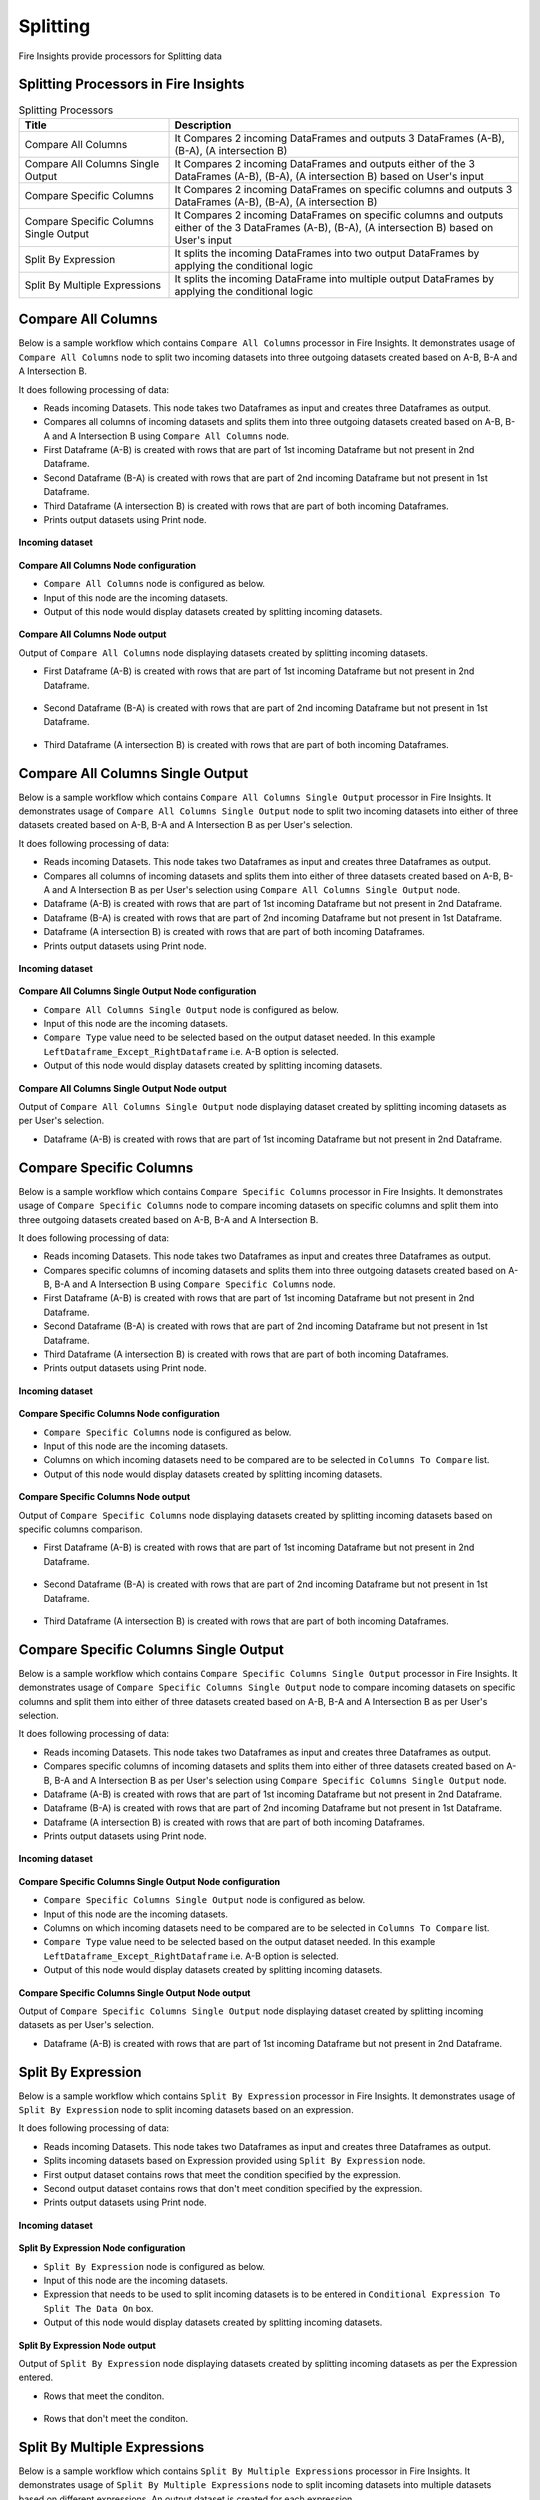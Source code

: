Splitting
==========

Fire Insights provide processors for Splitting data


Splitting Processors in Fire Insights
----------------------------------------


.. list-table:: Splitting Processors
   :widths: 30 70
   :header-rows: 1

   * - Title
     - Description
   * - Compare All Columns
     - It Compares 2 incoming DataFrames and outputs 3 DataFrames (A-B), (B-A), (A intersection B)
   * - Compare All Columns Single Output
     - It Compares 2 incoming DataFrames and outputs either of the 3 DataFrames (A-B), (B-A), (A intersection B) based on User's input
   * - Compare Specific Columns
     - It Compares 2 incoming DataFrames on specific columns and outputs 3 DataFrames (A-B), (B-A), (A intersection B)
   * - Compare Specific Columns Single Output
     - It Compares 2 incoming DataFrames on specific columns and outputs either of the 3 DataFrames (A-B), (B-A), (A intersection B) based on User's input
   * - Split By Expression
     - It splits the incoming DataFrames into two output DataFrames by applying the conditional logic
   * - Split By Multiple Expressions
     - It splits the incoming DataFrame into multiple output DataFrames by applying the conditional logic
 
 
Compare All Columns
----------------------------------------

Below is a sample workflow which contains ``Compare All Columns`` processor in Fire Insights. It demonstrates usage of ``Compare All Columns`` node to split two incoming datasets into three outgoing datasets created based on A-B, B-A and A Intersection B.

It does following processing of data:

*	Reads incoming Datasets. This node takes two Dataframes as input and creates three Dataframes as output.
*	Compares all columns of incoming datasets and splits them into three outgoing datasets created based on A-B, B-A and A Intersection B using ``Compare All Columns`` node.
*	First Dataframe (A-B) is created with rows that are part of 1st incoming Dataframe but not present in 2nd Dataframe.
*	Second Dataframe (B-A) is created with rows that are part of 2nd incoming Dataframe but not present in 1st Dataframe.
*	Third Dataframe (A intersection B) is created with rows that are part of both incoming Dataframes.
*	Prints output datasets using Print node.

.. figure:: ../../_assets/user-guide/data-preparation/splitting/compareallcols-workflow.png
   :alt: splitting_userguide
   :width: 90%
   
**Incoming dataset**

.. figure:: ../../_assets/user-guide/data-preparation/splitting/compareallcols-incoming-dataset1.png
   :alt: splitting_userguide
   :width: 90%
   
.. figure:: ../../_assets/user-guide/data-preparation/splitting/compareallcols-incoming-dataset2.png
   :alt: splitting_userguide
   :width: 90%

**Compare All Columns Node configuration**

*	``Compare All Columns`` node is configured as below.
*	Input of this node are the incoming datasets.
*	Output of this node would display datasets created by splitting incoming datasets.

.. figure:: ../../_assets/user-guide/data-preparation/splitting/compareallcols-config.png
   :alt: splitting_userguide
   :width: 90%
   
**Compare All Columns Node output**

Output of ``Compare All Columns`` node displaying datasets created by splitting incoming datasets.

*	First Dataframe (A-B) is created with rows that are part of 1st incoming Dataframe but not present in 2nd Dataframe.

.. figure:: ../../_assets/user-guide/data-preparation/splitting/compareallcols-printnode-output1.png
   :alt: splitting_userguide
   :width: 90%       	    
   
*	Second Dataframe (B-A) is created with rows that are part of 2nd incoming Dataframe but not present in 1st Dataframe.
   
.. figure:: ../../_assets/user-guide/data-preparation/splitting/compareallcols-printnode-output2.png
   :alt: splitting_userguide
   :width: 90%       	    
   
*	Third Dataframe (A intersection B) is created with rows that are part of both incoming Dataframes.
   
.. figure:: ../../_assets/user-guide/data-preparation/splitting/compareallcols-printnode-output3.png
   :alt: splitting_userguide
   :width: 90%       	    
   
Compare All Columns Single Output
----------------------------------------

Below is a sample workflow which contains ``Compare All Columns Single Output`` processor in Fire Insights. It demonstrates usage of ``Compare All Columns Single Output`` node to split two incoming datasets into either of three datasets created based on A-B, B-A and A Intersection B as per User's selection.

It does following processing of data:

*	Reads incoming Datasets. This node takes two Dataframes as input and creates three Dataframes as output.
*	Compares all columns of incoming datasets and splits them into either of three datasets created based on A-B, B-A and A Intersection B as per User's selection using ``Compare All Columns Single Output`` node.
*	Dataframe (A-B) is created with rows that are part of 1st incoming Dataframe but not present in 2nd Dataframe.
*	Dataframe (B-A) is created with rows that are part of 2nd incoming Dataframe but not present in 1st Dataframe.
*	Dataframe (A intersection B) is created with rows that are part of both incoming Dataframes.
*	Prints output datasets using Print node.

.. figure:: ../../_assets/user-guide/data-preparation/splitting/compareallcolsop-workflow.png
   :alt: splitting_userguide
   :width: 90%
   
**Incoming dataset**

.. figure:: ../../_assets/user-guide/data-preparation/splitting/compareallcolsop-incoming-dataset1.png
   :alt: splitting_userguide
   :width: 90%
   
.. figure:: ../../_assets/user-guide/data-preparation/splitting/compareallcolsop-incoming-dataset2.png
   :alt: splitting_userguide
   :width: 90%

**Compare All Columns Single Output Node configuration**

*	``Compare All Columns Single Output`` node is configured as below.
*	Input of this node are the incoming datasets.
*	``Compare Type`` value need to be selected based on the output dataset needed. In this example ``LeftDataframe_Except_RightDataframe`` i.e. A-B option is selected.
*	Output of this node would display datasets created by splitting incoming datasets.

.. figure:: ../../_assets/user-guide/data-preparation/splitting/compareallcolsop-config.png
   :alt: splitting_userguide
   :width: 90%
   
**Compare All Columns Single Output Node output**

Output of ``Compare All Columns Single Output`` node displaying dataset created by splitting incoming datasets as per User's selection.

*	Dataframe (A-B) is created with rows that are part of 1st incoming Dataframe but not present in 2nd Dataframe.

.. figure:: ../../_assets/user-guide/data-preparation/splitting/compareallcolsop-printnode-output1.png
   :alt: splitting_userguide
   :width: 90%       	    
   
Compare Specific Columns
----------------------------------------

Below is a sample workflow which contains ``Compare Specific Columns`` processor in Fire Insights. It demonstrates usage of ``Compare Specific Columns`` node to compare incoming datasets on specific columns and split them into three outgoing datasets created based on A-B, B-A and A Intersection B.

It does following processing of data:

*	Reads incoming Datasets. This node takes two Dataframes as input and creates three Dataframes as output.
*	Compares specific columns of incoming datasets and splits them into three outgoing datasets created based on A-B, B-A and A Intersection B using ``Compare Specific Columns`` node.
*	First Dataframe (A-B) is created with rows that are part of 1st incoming Dataframe but not present in 2nd Dataframe.
*	Second Dataframe (B-A) is created with rows that are part of 2nd incoming Dataframe but not present in 1st Dataframe.
*	Third Dataframe (A intersection B) is created with rows that are part of both incoming Dataframes.
*	Prints output datasets using Print node.

.. figure:: ../../_assets/user-guide/data-preparation/splitting/comparespecols-workflow.png
   :alt: splitting_userguide
   :width: 90%
   
**Incoming dataset**

.. figure:: ../../_assets/user-guide/data-preparation/splitting/comparespecols-incoming-dataset1.png
   :alt: splitting_userguide
   :width: 90%
   
.. figure:: ../../_assets/user-guide/data-preparation/splitting/comparespecols-incoming-dataset2.png
   :alt: splitting_userguide
   :width: 90%

**Compare Specific Columns Node configuration**

*	``Compare Specific Columns`` node is configured as below.
*	Input of this node are the incoming datasets.
*	Columns on which incoming datasets need to be compared are to be selected in ``Columns To Compare`` list.
*	Output of this node would display datasets created by splitting incoming datasets.

.. figure:: ../../_assets/user-guide/data-preparation/splitting/comparespecols-config.png
   :alt: splitting_userguide
   :width: 90%
   
**Compare Specific Columns Node output**

Output of ``Compare Specific Columns`` node displaying datasets created by splitting incoming datasets based on specific columns comparison.

*	First Dataframe (A-B) is created with rows that are part of 1st incoming Dataframe but not present in 2nd Dataframe.

.. figure:: ../../_assets/user-guide/data-preparation/splitting/comparespecols-printnode-output1.png
   :alt: splitting_userguide
   :width: 90%       	    
   
*	Second Dataframe (B-A) is created with rows that are part of 2nd incoming Dataframe but not present in 1st Dataframe.
   
.. figure:: ../../_assets/user-guide/data-preparation/splitting/comparespecols-printnode-output2.png
   :alt: splitting_userguide
   :width: 90%       	    
   
*	Third Dataframe (A intersection B) is created with rows that are part of both incoming Dataframes.
   
.. figure:: ../../_assets/user-guide/data-preparation/splitting/comparespecols-printnode-output3.png
   :alt: splitting_userguide
   :width: 90%       	    
   
Compare Specific Columns Single Output
----------------------------------------

Below is a sample workflow which contains ``Compare Specific Columns Single Output`` processor in Fire Insights. It demonstrates usage of ``Compare Specific Columns Single Output`` node to compare incoming datasets on specific columns and split them into either of three datasets created based on A-B, B-A and A Intersection B as per User's selection.

It does following processing of data:

*	Reads incoming Datasets. This node takes two Dataframes as input and creates three Dataframes as output.
*	Compares specific columns of incoming datasets and splits them into either of three datasets created based on A-B, B-A and A Intersection B as per User's selection using ``Compare Specific Columns Single Output`` node.
*	Dataframe (A-B) is created with rows that are part of 1st incoming Dataframe but not present in 2nd Dataframe.
*	Dataframe (B-A) is created with rows that are part of 2nd incoming Dataframe but not present in 1st Dataframe.
*	Dataframe (A intersection B) is created with rows that are part of both incoming Dataframes.
*	Prints output datasets using Print node.

.. figure:: ../../_assets/user-guide/data-preparation/splitting/comparespecolsop-workflow.png
   :alt: splitting_userguide
   :width: 90%
   
**Incoming dataset**

.. figure:: ../../_assets/user-guide/data-preparation/splitting/comparespecolsop-incoming-dataset1.png
   :alt: splitting_userguide
   :width: 90%
   
.. figure:: ../../_assets/user-guide/data-preparation/splitting/comparespecolsop-incoming-dataset2.png
   :alt: splitting_userguide
   :width: 90%

**Compare Specific Columns Single Output Node configuration**

*	``Compare Specific Columns Single Output`` node is configured as below.
*	Input of this node are the incoming datasets.
*	Columns on which incoming datasets need to be compared are to be selected in ``Columns To Compare`` list.
*	``Compare Type`` value need to be selected based on the output dataset needed. In this example ``LeftDataframe_Except_RightDataframe`` i.e. A-B option is selected.
*	Output of this node would display datasets created by splitting incoming datasets.

.. figure:: ../../_assets/user-guide/data-preparation/splitting/comparespecolsop-config.png
   :alt: splitting_userguide
   :width: 90%
   
**Compare Specific Columns Single Output Node output**

Output of ``Compare Specific Columns Single Output`` node displaying dataset created by splitting incoming datasets as per User's selection.

*	Dataframe (A-B) is created with rows that are part of 1st incoming Dataframe but not present in 2nd Dataframe.

.. figure:: ../../_assets/user-guide/data-preparation/splitting/comparespecolsop-printnode-output1.png
   :alt: splitting_userguide
   :width: 90%       	    
   
Split By Expression
----------------------------------------

Below is a sample workflow which contains ``Split By Expression`` processor in Fire Insights. It demonstrates usage of ``Split By Expression`` node to split incoming datasets based on an expression.

It does following processing of data:

*	Reads incoming Datasets. This node takes two Dataframes as input and creates three Dataframes as output.
*	Splits incoming datasets based on Expression provided using ``Split By Expression`` node. 
*	First output dataset contains rows that meet the condition specified by the expression.
*	Second output dataset contains rows that don't meet condition specified by the expression.
*	Prints output datasets using Print node.

.. figure:: ../../_assets/user-guide/data-preparation/splitting/splitbyexp-workflow.png
   :alt: splitting_userguide
   :width: 90%
   
**Incoming dataset**

.. figure:: ../../_assets/user-guide/data-preparation/splitting/splitbyexp-incoming-dataset1.png
   :alt: splitting_userguide
   :width: 90%
   
.. figure:: ../../_assets/user-guide/data-preparation/splitting/splitbyexp-incoming-dataset2.png
   :alt: splitting_userguide
   :width: 90%

**Split By Expression Node configuration**

*	``Split By Expression`` node is configured as below.
*	Input of this node are the incoming datasets.
*	Expression that needs to be used to split incoming datasets is to be entered in ``Conditional Expression To Split The Data On`` box.
*	Output of this node would display datasets created by splitting incoming datasets.

.. figure:: ../../_assets/user-guide/data-preparation/splitting/splitbyexp-config.png
   :alt: splitting_userguide
   :width: 90%
   
**Split By Expression Node output**

Output of ``Split By Expression`` node displaying datasets created by splitting incoming datasets as per the Expression entered.

*	Rows that meet the conditon.

.. figure:: ../../_assets/user-guide/data-preparation/splitting/splitbyexp-printnode-output1.png
   :alt: splitting_userguide
   :width: 90%       	    
   
*	Rows that don't meet the conditon.
   
.. figure:: ../../_assets/user-guide/data-preparation/splitting/splitbyexp-printnode-output2.png
   :alt: splitting_userguide
   :width: 90%       	    
   
Split By Multiple Expressions
----------------------------------------

Below is a sample workflow which contains ``Split By Multiple Expressions`` processor in Fire Insights. It demonstrates usage of ``Split By Multiple Expressions`` node to split incoming datasets into multiple datasets based on different expressions. An output dataset is created for each expression.

It does following processing of data:

*	Reads incoming Datasets. This node takes two Dataframes as input and creates three Dataframes as output.
*	Splits incoming datasets into multiple datasets based on different expressions using ``Split By Multiple Expressions`` node. An output dataset is created for each expression.  
*	First output dataset contains rows that meet the first condition specified by the expression, Second dataset for the second expression and so on.
*	Prints output datasets using Print node.

.. figure:: ../../_assets/user-guide/data-preparation/splitting/splitbymulexp-workflow.png
   :alt: splitting_userguide
   :width: 90%
   
**Incoming dataset**

.. figure:: ../../_assets/user-guide/data-preparation/splitting/splitbymulexp-incoming-dataset1.png
   :alt: splitting_userguide
   :width: 90%
   
.. figure:: ../../_assets/user-guide/data-preparation/splitting/splitbymulexp-incoming-dataset2.png
   :alt: splitting_userguide
   :width: 90%

**Split By Multiple Expressions Node configuration**

*	``Split By Multiple Expressions`` node is configured as below.
*	Input of this node are the incoming datasets.
*	First Expression that needs to be used to split incoming datasets is to be entered in ``Conditional Expression 1 To Split The Data On`` box. It needs to be done to all 5 expressions based on the need.
*	Output of this node would display datasets created by splitting incoming datasets.

.. figure:: ../../_assets/user-guide/data-preparation/splitting/splitbymulexp-config.png
   :alt: splitting_userguide
   :width: 90%
   
**Split By Multiple Expressions Node output**

Output of ``Split By Multiple Expressions`` node displaying datasets created by splitting incoming datasets as per the Expression entered.

*	Output of 1st Expression.

.. figure:: ../../_assets/user-guide/data-preparation/splitting/splitbymulexp-printnode-output1.png
   :alt: splitting_userguide
   :width: 90%       	    
   
*	Output of 2nd Expression.
   
.. figure:: ../../_assets/user-guide/data-preparation/splitting/splitbymulexp-printnode-output2.png
   :alt: splitting_userguide
   :width: 90%       	    
   
*	Output of 3rd Expression.
   
.. figure:: ../../_assets/user-guide/data-preparation/splitting/splitbymulexp-printnode-output3.png
   :alt: splitting_userguide
   :width: 90%       	    

